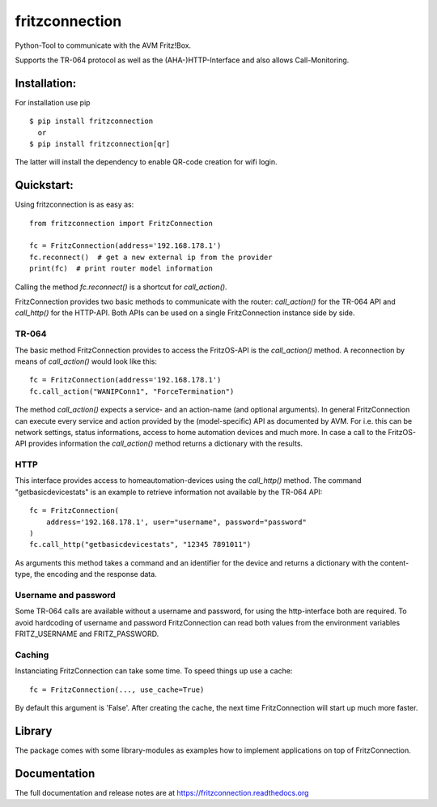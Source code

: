 
===============
fritzconnection
===============


.. image::
    https://img.shields.io/pypi/pyversions/fritzconnection.svg
    :alt: Python versions
    :target: https://pypi.org/project/fritzconnection/

.. image::
    https://img.shields.io/pypi/l/fritzconnection.svg
    :target: https://pypi.org/project/fritzconnection/


Python-Tool to communicate with the AVM Fritz!Box.

Supports the TR-064 protocol as well as the (AHA-)HTTP-Interface and also allows Call-Monitoring.


Installation:
-------------

For installation use pip ::

    $ pip install fritzconnection
      or
    $ pip install fritzconnection[qr]

The latter will install the dependency to enable QR-code creation for wifi login.


Quickstart:
-----------

Using fritzconnection is as easy as: ::

    from fritzconnection import FritzConnection

    fc = FritzConnection(address='192.168.178.1')
    fc.reconnect()  # get a new external ip from the provider
    print(fc)  # print router model information

Calling the method *fc.reconnect()* is a shortcut for *call_action()*.

FritzConnection provides two basic methods to communicate with the router: *call_action()* for the TR-064 API and *call_http()* for the HTTP-API. Both APIs can be used on a single FritzConnection instance side by side.

TR-064
......

The basic method FritzConnection provides to access the FritzOS-API is the *call_action()* method. A reconnection by means of *call_action()* would look like this: ::

    fc = FritzConnection(address='192.168.178.1')
    fc.call_action("WANIPConn1", "ForceTermination")

The method *call_action()* expects a service- and an action-name (and optional arguments). In general FritzConnection can execute every service and action provided by the (model-specific) API as documented by AVM. For i.e. this can be network settings, status informations, access to home automation devices and much more. In case a call to the FritzOS-API provides information the *call_action()* method returns a dictionary with the results.

HTTP
....

This interface provides access to homeautomation-devices using the *call_http()* method. The command "getbasicdevicestats" is an example to retrieve information not available by the TR-064 API: ::

    fc = FritzConnection(
        address='192.168.178.1', user="username", password="password"
    )
    fc.call_http("getbasicdevicestats", "12345 7891011")

As arguments this method takes a command and an identifier for the device and returns a dictionary with the content-type, the encoding and the response data.


Username and password
.....................

Some TR-064 calls are available without a username and password, for using the http-interface both are required. To avoid hardcoding of username and password FritzConnection can read both values from the environment variables FRITZ_USERNAME and FRITZ_PASSWORD.


Caching
.......

Instanciating FritzConnection can take some time. To speed things up use a cache: ::

    fc = FritzConnection(..., use_cache=True)

By default this argument is 'False'. After creating the cache, the next time FritzConnection will start up much more faster.


Library
-------

The package comes with some library-modules as examples how to implement applications on top of FritzConnection.


Documentation
-------------

The full documentation and release notes are at https://fritzconnection.readthedocs.org
